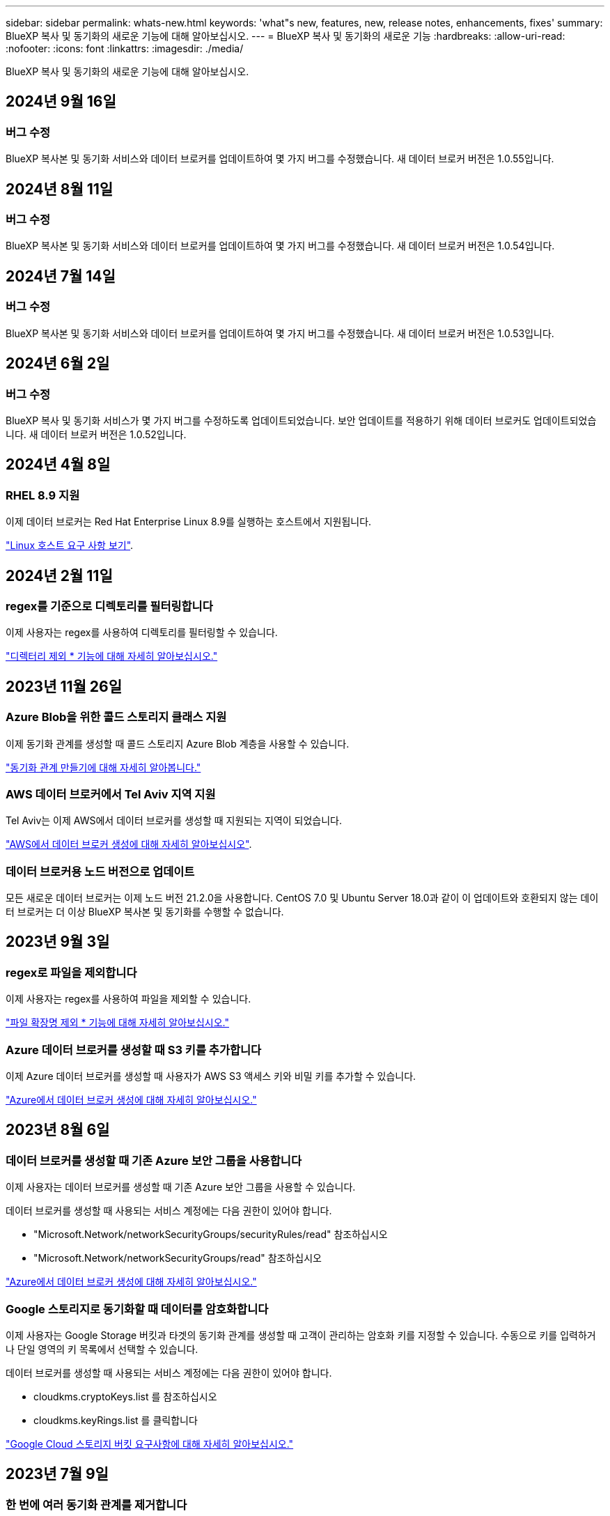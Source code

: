 ---
sidebar: sidebar 
permalink: whats-new.html 
keywords: 'what"s new, features, new, release notes, enhancements, fixes' 
summary: BlueXP 복사 및 동기화의 새로운 기능에 대해 알아보십시오. 
---
= BlueXP 복사 및 동기화의 새로운 기능
:hardbreaks:
:allow-uri-read: 
:nofooter: 
:icons: font
:linkattrs: 
:imagesdir: ./media/


[role="lead"]
BlueXP 복사 및 동기화의 새로운 기능에 대해 알아보십시오.



== 2024년 9월 16일



=== 버그 수정

BlueXP 복사본 및 동기화 서비스와 데이터 브로커를 업데이트하여 몇 가지 버그를 수정했습니다. 새 데이터 브로커 버전은 1.0.55입니다.



== 2024년 8월 11일



=== 버그 수정

BlueXP 복사본 및 동기화 서비스와 데이터 브로커를 업데이트하여 몇 가지 버그를 수정했습니다. 새 데이터 브로커 버전은 1.0.54입니다.



== 2024년 7월 14일



=== 버그 수정

BlueXP 복사본 및 동기화 서비스와 데이터 브로커를 업데이트하여 몇 가지 버그를 수정했습니다. 새 데이터 브로커 버전은 1.0.53입니다.



== 2024년 6월 2일



=== 버그 수정

BlueXP 복사 및 동기화 서비스가 몇 가지 버그를 수정하도록 업데이트되었습니다. 보안 업데이트를 적용하기 위해 데이터 브로커도 업데이트되었습니다. 새 데이터 브로커 버전은 1.0.52입니다.



== 2024년 4월 8일



=== RHEL 8.9 지원

이제 데이터 브로커는 Red Hat Enterprise Linux 8.9를 실행하는 호스트에서 지원됩니다.

https://docs.netapp.com/us-en/bluexp-copy-sync/task-installing-linux.html#linux-host-requirements["Linux 호스트 요구 사항 보기"].



== 2024년 2월 11일



=== regex를 기준으로 디렉토리를 필터링합니다

이제 사용자는 regex를 사용하여 디렉토리를 필터링할 수 있습니다.

https://docs.netapp.com/us-en/bluexp-copy-sync/task-creating-relationships.html#create-other-types-of-sync-relationships["디렉터리 제외 * 기능에 대해 자세히 알아보십시오."]



== 2023년 11월 26일



=== Azure Blob을 위한 콜드 스토리지 클래스 지원

이제 동기화 관계를 생성할 때 콜드 스토리지 Azure Blob 계층을 사용할 수 있습니다.

https://docs.netapp.com/us-en/bluexp-copy-sync/task-creating-relationships.html["동기화 관계 만들기에 대해 자세히 알아봅니다."]



=== AWS 데이터 브로커에서 Tel Aviv 지역 지원

Tel Aviv는 이제 AWS에서 데이터 브로커를 생성할 때 지원되는 지역이 되었습니다.

https://docs.netapp.com/us-en/bluexp-copy-sync/task-installing-aws.html#creating-the-data-broker["AWS에서 데이터 브로커 생성에 대해 자세히 알아보십시오"].



=== 데이터 브로커용 노드 버전으로 업데이트

모든 새로운 데이터 브로커는 이제 노드 버전 21.2.0을 사용합니다. CentOS 7.0 및 Ubuntu Server 18.0과 같이 이 업데이트와 호환되지 않는 데이터 브로커는 더 이상 BlueXP 복사본 및 동기화를 수행할 수 없습니다.



== 2023년 9월 3일



=== regex로 파일을 제외합니다

이제 사용자는 regex를 사용하여 파일을 제외할 수 있습니다.

https://docs.netapp.com/us-en/bluexp-copy-sync/task-creating-relationships.html#create-other-types-of-sync-relationships["파일 확장명 제외 * 기능에 대해 자세히 알아보십시오."]



=== Azure 데이터 브로커를 생성할 때 S3 키를 추가합니다

이제 Azure 데이터 브로커를 생성할 때 사용자가 AWS S3 액세스 키와 비밀 키를 추가할 수 있습니다.

https://docs.netapp.com/us-en/bluexp-copy-sync/task-installing-azure.html#creating-the-data-broker["Azure에서 데이터 브로커 생성에 대해 자세히 알아보십시오."]



== 2023년 8월 6일



=== 데이터 브로커를 생성할 때 기존 Azure 보안 그룹을 사용합니다

이제 사용자는 데이터 브로커를 생성할 때 기존 Azure 보안 그룹을 사용할 수 있습니다.

데이터 브로커를 생성할 때 사용되는 서비스 계정에는 다음 권한이 있어야 합니다.

* "Microsoft.Network/networkSecurityGroups/securityRules/read" 참조하십시오
* "Microsoft.Network/networkSecurityGroups/read" 참조하십시오


https://docs.netapp.com/us-en/bluexp-copy-sync/task-installing-azure.html["Azure에서 데이터 브로커 생성에 대해 자세히 알아보십시오."]



=== Google 스토리지로 동기화할 때 데이터를 암호화합니다

이제 사용자는 Google Storage 버킷과 타겟의 동기화 관계를 생성할 때 고객이 관리하는 암호화 키를 지정할 수 있습니다. 수동으로 키를 입력하거나 단일 영역의 키 목록에서 선택할 수 있습니다.

데이터 브로커를 생성할 때 사용되는 서비스 계정에는 다음 권한이 있어야 합니다.

* cloudkms.cryptoKeys.list 를 참조하십시오
* cloudkms.keyRings.list 를 클릭합니다


https://docs.netapp.com/us-en/bluexp-copy-sync/reference-requirements.html#google-cloud-storage-bucket-requirements["Google Cloud 스토리지 버킷 요구사항에 대해 자세히 알아보십시오."]



== 2023년 7월 9일



=== 한 번에 여러 동기화 관계를 제거합니다

이제 사용자는 UI에서 한 번에 둘 이상의 동기화 관계를 삭제할 수 있습니다.

https://docs.netapp.com/us-en/bluexp-copy-sync/task-managing-relationships.html#deleting-relationships["동기화 재지정 을 삭제하는 방법에 대해 자세히 알아보십시오."]



=== ACL만 복사합니다

사용자는 이제 CIF 및 NFS 관계에서 ACL 정보를 복사하기 위한 추가 옵션을 사용할 수 있습니다. 동기화 관계를 생성하거나 관리할 때 파일만 복사하거나 ACL 정보만 복사하거나 파일과 ACL 정보를 복사할 수 있습니다.

https://docs.netapp.com/us-en/bluexp-copy-sync/task-copying-acls.html["ACL 복제에 대해 자세히 알아보십시오."]



=== Node.js 20으로 업데이트

복사 및 동기화가 Node.js 20으로 업데이트되었습니다. 사용 가능한 모든 데이터 브로커가 업데이트됩니다. 이 업데이트와 호환되지 않는 운영 체제는 설치할 수 없으며 호환되지 않는 기존 시스템에 성능 문제가 발생할 수 있습니다.



== 2023년 6월 11일



=== 분 단위로 자동 중단을 지원합니다

아직 완료되지 않은 활성 동기화는 이제 * 동기화 시간 초과 * 기능을 사용하여 15분 후에 중단할 수 있습니다.

https://docs.netapp.com/us-en/bluexp-copy-sync/task-creating-relationships.html#settings["동기화 시간 초과 설정에 대해 자세히 알아보십시오"].



=== 복사 액세스 시간 메타데이터

파일 시스템을 포함한 관계에서 * Copy for Objects * 기능은 이제 액세스 시간 메타데이터를 복사합니다.

https://docs.netapp.com/us-en/bluexp-copy-sync/task-creating-relationships.html#settings["개체에 대한 복사 설정에 대해 자세히 알아보세요"].



== 2023년 5월 8일



=== 하드 링크 기능

이제 사용자는 보안되지 않은 NFS와 NFS 간의 관계를 동기화하는 하드 링크를 포함할 수 있습니다.

https://docs.netapp.com/us-en/bluexp-copy-sync/task-creating-relationships.html#settings["파일 형식 설정에 대해 자세히 알아보세요"].



=== 보안 NFS 관계에서 데이터 브로커를 위한 사용자 인증서를 추가할 수 있습니다

이제 사용자는 보안 NFS 관계를 생성할 때 타겟 데이터 브로커에 대한 자체 인증서를 설정할 수 있습니다. 서버 이름을 설정하고 개인 키와 인증서 ID를 제공해야 합니다. 이 기능은 모든 데이터 브로커에 사용할 수 있습니다.



=== 최근 수정된 파일의 제외 기간이 연장되었습니다

이제 사용자는 예약된 동기화 전 최대 365일 전에 수정된 파일을 제외할 수 있습니다.

https://docs.netapp.com/us-en/bluexp-copy-sync/task-creating-relationships.html#settings["최근에 수정한 파일 설정에 대해 자세히 알아보세요"].



=== 관계 ID를 기준으로 UI의 관계를 필터링합니다

RESTful API를 사용하는 사용자는 관계 ID를 사용하여 관계를 필터링할 수 있습니다.

https://docs.netapp.com/us-en/bluexp-copy-sync/api-sync.html["BlueXP 복사 및 동기화와 함께 RESTful API를 사용하는 방법에 대해 자세히 알아보십시오"].

https://docs.netapp.com/us-en/bluexp-copy-sync/task-creating-relationships.html#settings["디렉터리 제외 설정에 대해 자세히 알아보세요"].



== 2 2023년 4월



=== Azure Data Lake Storage Gen2 관계에 대한 추가 지원

이제 다음을 통해 Azure Data Lake Storage Gen2를 소스 및 타겟으로 동기화 관계를 생성할 수 있습니다.

* Azure NetApp Files
* ONTAP용 Amazon FSx
* Cloud Volumes ONTAP
* 사내 ONTAP


https://docs.netapp.com/us-en/bluexp-copy-sync/reference-supported-relationships.html["지원되는 동기화 관계에 대해 자세히 알아보십시오"].



=== 전체 경로를 기준으로 디렉토리를 필터링합니다

이름을 기준으로 디렉토리를 필터링하는 것 외에도 전체 경로를 기준으로 디렉토리를 필터링할 수 있습니다.

https://docs.netapp.com/us-en/bluexp-copy-sync/task-creating-relationships.html#settings["디렉터리 제외 설정에 대해 자세히 알아보세요"].



== 2023년 3월 7일



=== EBS Encryption for AWS 데이터 브로커

이제 계정에서 KMS 키를 사용하여 AWS 데이터 브로커 볼륨을 암호화할 수 있습니다.

https://docs.netapp.com/us-en/bluexp-copy-sync/task-installing-aws.html#creating-the-data-broker["AWS에서 데이터 브로커 생성에 대해 자세히 알아보십시오"].



== 2023년 2월 5일



=== Azure Data Lake Storage Gen2, ONTAP S3 Storage 및 NFS에 대한 추가 지원

Cloud Sync은 이제 ONTAP S3 스토리지 및 NFS에 대한 추가 동기화 관계를 지원합니다.

* ONTAP S3 스토리지를 NFS로
* NFS에서 ONTAP S3 스토리지로


또한 Cloud Sync는 Azure Data Lake Storage Gen2를 소스 및 타겟 모두에서 추가로 지원합니다.

* NFS 서버
* SMB 서버
* ONTAP S3 스토리지
* StorageGRID
* IBM 클라우드 오브젝트 스토리지


https://docs.netapp.com/us-en/bluexp-copy-sync/reference-supported-relationships.html["지원되는 동기화 관계에 대해 자세히 알아보십시오"].



=== Amazon Web Services 데이터 브로커 운영 체제로 업그레이드하십시오

AWS 데이터 브로커용 운영 체제가 Amazon Linux 2022로 업그레이드되었습니다.

https://docs.netapp.com/us-en/bluexp-copy-sync/task-installing-aws.html#details-about-the-data-broker-instance["AWS의 데이터 브로커 인스턴스에 대해 자세히 알아보십시오"].



== 2023년 1월 3일



=== UI에서 데이터 브로커 로컬 구성을 표시합니다

이제 사용자가 UI에서 각 데이터 브로커의 로컬 구성을 볼 수 있는 * 구성 표시 * 옵션이 있습니다.

https://docs.netapp.com/us-en/bluexp-copy-sync/task-managing-data-brokers.html["데이터 브로커 그룹 관리에 대해 자세히 알아보십시오"].



=== Azure 및 Google Cloud 데이터 브로커 운영 체제로 업그레이드하십시오

Azure 및 Google Cloud의 데이터 브로커용 운영 체제가 Rocky Linux 9.0으로 업그레이드되었습니다.

https://docs.netapp.com/us-en/bluexp-copy-sync/task-installing-azure.html#details-about-the-data-broker-vm["Azure의 데이터 브로커 인스턴스에 대해 자세히 알아보십시오"].

https://docs.netapp.com/us-en/bluexp-copy-sync/task-installing-gcp.html#details-about-the-data-broker-vm-instance["Google Cloud의 데이터 브로커 인스턴스에 대해 자세히 알아보십시오"].



== 2022년 12월 11일



=== 이름별로 디렉토리를 필터링합니다

이제 새 * 디렉터리 이름 제외 * 설정을 동기화 관계에 사용할 수 있습니다. 사용자는 동기화에서 최대 15개의 디렉터리 이름을 필터링할 수 있습니다. copy-offload, .snapshot, ~snapshot 디렉토리는 기본적으로 제외됩니다.

https://docs.netapp.com/us-en/bluexp-copy-sync/task-creating-relationships.html#settings["디렉터리 이름 제외 설정에 대해 자세히 알아보세요"].



=== Amazon S3 및 ONTAP S3 스토리지 추가 지원

Cloud Sync은 이제 AWS S3 및 ONTAP S3 스토리지를 위한 추가 동기화 관계를 지원합니다.

* AWS S3에서 ONTAP S3 스토리지까지
* ONTAP S3 스토리지를 AWS S3로 설정합니다


https://docs.netapp.com/us-en/bluexp-copy-sync/reference-supported-relationships.html["지원되는 동기화 관계에 대해 자세히 알아보십시오"].



== 2022년 10월 30일



=== Microsoft Azure에서 지속적으로 동기화합니다

이제 연속 동기화 설정이 소스 Azure 스토리지 버킷에서 Azure 데이터 브로커를 사용하는 클라우드 스토리지까지 지원됩니다.

초기 데이터 동기화 후 Cloud Sync는 소스 Azure 스토리지 버킷의 변경 사항을 수신 대기하고 변경 사항이 발생할 때마다 타겟에 대한 변경 사항을 지속적으로 동기화합니다. 이 설정은 Azure 스토리지 버킷에서 Azure Blob 스토리지, CIFS, Google 클라우드 스토리지, IBM 클라우드 오브젝트 스토리지, NFS 및 StorageGRID로 동기화할 때 사용할 수 있습니다.

이 설정을 사용하려면 Azure 데이터 브로커에 사용자 지정 역할과 다음 권한이 필요합니다.

[source, json]
----
'Microsoft.Storage/storageAccounts/read',
'Microsoft.EventGrid/systemTopics/eventSubscriptions/write',
'Microsoft.EventGrid/systemTopics/eventSubscriptions/read',
'Microsoft.EventGrid/systemTopics/eventSubscriptions/delete',
'Microsoft.EventGrid/systemTopics/eventSubscriptions/getFullUrl/action',
'Microsoft.EventGrid/systemTopics/eventSubscriptions/getDeliveryAttributes/action',
'Microsoft.EventGrid/systemTopics/read',
'Microsoft.EventGrid/systemTopics/write',
'Microsoft.EventGrid/systemTopics/delete',
'Microsoft.EventGrid/eventSubscriptions/write',
'Microsoft.Storage/storageAccounts/write'
----
https://docs.netapp.com/us-en/bluexp-copy-sync/task-creating-relationships.html#settings["연속 동기화 설정에 대해 자세히 알아보십시오"].



== 2022년 9월 4일



=== 추가 Google 드라이브 지원

* Cloud Sync는 이제 Google 드라이브에 대한 추가 동기화 관계를 지원합니다.
+
** Google Drive를 NFS 서버로 이동합니다
** Google Drive를 SMB 서버로


* Google Drive를 포함하는 동기화 관계에 대한 보고서를 생성할 수도 있습니다.
+
https://docs.netapp.com/us-en/bluexp-copy-sync/task-managing-reports.html["보고서에 대해 자세히 알아보십시오"].





=== 지속적인 동기화 향상

이제 다음 유형의 동기화 관계에서 연속 동기화 설정을 활성화할 수 있습니다.

* S3 버킷을 NFS 서버로
* Google Cloud Storage를 NFS 서버로 전송합니다


https://docs.netapp.com/us-en/bluexp-copy-sync/task-creating-relationships.html#settings["연속 동기화 설정에 대해 자세히 알아보십시오"].



=== 이메일 알림

이제 Cloud Sync 알림을 이메일로 받을 수 있습니다.

이메일로 알림을 받으려면 동기화 관계에서 * 알림 * 설정을 활성화한 다음 BlueXP에서 알림 및 알림 설정을 구성해야 합니다.

https://docs.netapp.com/us-en/bluexp-copy-sync/task-managing-relationships.html#setting-up-notifications["알림을 설정하는 방법에 대해 알아봅니다"].



== 2022년 7월 31일



=== Google 드라이브

이제 NFS 서버 또는 SMB 서버의 데이터를 Google Drive로 동기화할 수 있습니다. "내 드라이브"와 "공유 드라이브"가 모두 대상으로 지원됩니다.

Google Drive를 포함하는 동기화 관계를 생성하려면 필요한 권한과 개인 키가 있는 서비스 계정을 설정해야 합니다. https://docs.netapp.com/us-en/bluexp-copy-sync/reference-requirements.html#google-drive["Google Drive 요구 사항에 대해 자세히 알아보십시오"].

https://docs.netapp.com/us-en/bluexp-copy-sync/reference-supported-relationships.html["지원되는 동기화 관계 목록을 봅니다"].



=== Azure Data Lake 추가 지원

Cloud Sync는 이제 Azure Data Lake Storage Gen2에 대한 추가 동기화 관계를 지원합니다.

* Amazon S3에서 Azure Data Lake Storage Gen2로
* IBM Cloud Object Storage를 Azure Data Lake Storage Gen2로 마이그레이션
* StorageGRID에서 Azure Data Lake Storage Gen2로


https://docs.netapp.com/us-en/bluexp-copy-sync/reference-supported-relationships.html["지원되는 동기화 관계 목록을 봅니다"].



=== 동기화 관계를 설정하는 새로운 방법

BlueXP의 Canvas에서 직접 동기화 관계를 설정하는 추가 방법이 추가되었습니다.



==== 끌어서 놓기

이제 한 작업 환경을 다른 작업 환경 위로 끌어다 놓아 Canvas에서 동기화 관계를 설정할 수 있습니다.

image:https://raw.githubusercontent.com/NetAppDocs/bluexp-copy-sync/main/media/screenshot-enable-drag-and-drop.png["BlueXP의 알림 센터를 보여 주는 스크린샷."]



==== 오른쪽 패널 설정

이제 Canvas에서 작업 환경을 선택한 다음 오른쪽 패널에서 동기화 옵션을 선택하여 Azure Blob 저장소 또는 Google Cloud Storage에 대한 동기화 관계를 설정할 수 있습니다.

image:https://raw.githubusercontent.com/NetAppDocs/bluexp-copy-sync/main/media/screenshot-enable-panel.png["BlueXP의 알림 센터를 보여 주는 스크린샷."]



== 2022년 7월 3일



=== Azure Data Lake Storage Gen2 지원

이제 NFS 서버 또는 SMB 서버에서 Azure Data Lake Storage Gen2로 데이터를 동기화할 수 있습니다.

Azure Data Lake를 포함하는 동기화 관계를 생성할 때 Cloud Sync에 스토리지 계정 연결 문자열을 제공해야 합니다. SAS(공유 액세스 서명)가 아니라 일반 연결 문자열이어야 합니다.

https://docs.netapp.com/us-en/bluexp-copy-sync/reference-supported-relationships.html["지원되는 동기화 관계 목록을 봅니다"].



=== Google Cloud Storage에서 지속적으로 동기화합니다

이제 연속 동기화 설정이 소스 Google Cloud Storage 버킷에서 클라우드 스토리지 타겟까지 지원됩니다.

초기 데이터 동기화 후 Cloud Sync는 소스 Google 클라우드 스토리지 버킷의 변경 사항을 수신 대기하고 변경 사항이 발생할 때마다 타겟에 대한 변경 사항을 지속적으로 동기화합니다. 이 설정은 Google 클라우드 스토리지 버킷에서 S3, Google 클라우드 스토리지, Azure Blob 스토리지, StorageGRID 또는 IBM 스토리지로 동기화할 때 사용할 수 있습니다.

데이터 브로커와 연결된 서비스 계정에 이 설정을 사용하려면 다음 권한이 필요합니다.

[source, json]
----
- pubsub.subscriptions.consume
- pubsub.subscriptions.create
- pubsub.subscriptions.delete
- pubsub.subscriptions.list
- pubsub.topics.attachSubscription
- pubsub.topics.create
- pubsub.topics.delete
- pubsub.topics.list
- pubsub.topics.setIamPolicy
- storage.buckets.update
----
https://docs.netapp.com/us-en/bluexp-copy-sync/task-creating-relationships.html#settings["연속 동기화 설정에 대해 자세히 알아보십시오"].



=== 새로운 Google Cloud 지역 지원

Cloud Sync 데이터 브로커는 현재 다음 Google 클라우드 지역에서 지원됩니다.

* 콜럼버스(us-east5)
* 댈러스(us-south1)
* 마드리드(유럽 - 남서쪽1)
* 밀라노(유럽 - west8)
* 파리(유럽 - west9)




=== 새로운 Google Cloud 컴퓨터 유형입니다

Google Cloud의 데이터 브로커에 대한 기본 시스템 유형은 이제 n2-standard-4입니다.



== 2022년 6월 6일



=== 연속 동기화

새로운 설정을 사용하면 소스 S3 버킷에서 타겟으로 변경 사항을 지속적으로 동기화할 수 있습니다.

초기 데이터 동기화 후 Cloud Sync는 소스 S3 버킷의 변경 사항을 수신 대기하고 변경 사항이 발생할 때마다 타겟에 계속 동기화합니다. 예약된 간격으로 소스를 다시 검색할 필요가 없습니다. 이 설정은 S3 버킷에서 S3, Google Cloud Storage, Azure Blob Storage, StorageGRID 또는 IBM Storage로 동기화할 때만 사용할 수 있습니다.

이 설정을 사용하려면 데이터 브로커와 연결된 IAM 역할에 다음 권한이 필요합니다.

[source, json]
----
"s3:GetBucketNotification",
"s3:PutBucketNotification"
----
이러한 사용 권한은 사용자가 만든 새 데이터 브로커에 자동으로 추가됩니다.

https://docs.netapp.com/us-en/bluexp-copy-sync/task-creating-relationships.html#settings["연속 동기화 설정에 대해 자세히 알아보십시오"].



=== 모든 ONTAP 볼륨을 표시합니다

동기화 관계를 생성하면 Cloud Sync는 이제 소스 Cloud Volumes ONTAP 시스템, 온-프레미스 ONTAP 클러스터 또는 ONTAP 파일 시스템용 FSx의 모든 볼륨을 표시합니다.

이전 버전에서는 Cloud Sync가 선택한 프로토콜과 일치하는 볼륨만 표시합니다. 이제 모든 볼륨이 표시되지만 선택한 프로토콜과 일치하지 않거나 공유 또는 내보내기가 없는 볼륨은 회색으로 표시되고 선택할 수 없습니다.



=== Azure Blob에 태그 복사 중

Azure Blob이 타겟인 동기화 관계를 만들면 Cloud Sync에서 이제 Azure Blob 컨테이너에 태그를 복사할 수 있습니다.

* Settings * 페이지에서 * Copy for Objects * 설정을 사용하여 소스에서 Azure Blob 컨테이너로 태그를 복사할 수 있습니다. 이는 메타데이터 복사에 추가됩니다.
* 태그/메타데이터 * 페이지에서 Azure Blob 컨테이너에 복사되는 개체에 설정할 Blob 인덱스 태그를 지정할 수 있습니다. 이전에는 관계 메타데이터만 지정할 수 있었습니다.


이러한 옵션은 Azure Blob이 타겟이고 소스가 Azure Blob 또는 S3 호환 엔드포인트(S3, StorageGRID 또는 IBM 클라우드 오브젝트 스토리지)인 경우에 지원됩니다.



== 2022년 5월 1일



=== 동기화 시간이 초과되었습니다

이제 동기화 관계에 새로운 * 동기화 시간 초과 * 설정을 사용할 수 있습니다. 이 설정을 사용하면 지정된 시간 또는 일 수 동안 동기화가 완료되지 않은 경우 Cloud Sync에서 데이터 동기화를 취소할지 여부를 정의할 수 있습니다.

https://docs.netapp.com/us-en/bluexp-copy-sync/task-managing-relationships.html#change-the-settings-for-a-sync-relationship["동기화 관계의 설정 변경에 대해 자세히 알아보십시오"]..



=== 알림

이제 새 * 알림 * 설정을 동기화 관계에 사용할 수 있습니다. 이 설정을 사용하면 BlueXP 알림 센터에서 Cloud Sync 알림을 수신할지 여부를 선택할 수 있습니다. 성공적인 데이터 동기화, 실패한 데이터 동기화 및 취소된 데이터 동기화를 위한 알림을 활성화할 수 있습니다.

image:https://raw.githubusercontent.com/NetAppDocs/bluexp-copy-sync/main/media/screenshot-notification-center.png["BlueXP의 알림 센터를 보여 주는 스크린샷."]

https://docs.netapp.com/us-en/bluexp-copy-sync/task-managing-relationships.html#change-the-settings-for-a-sync-relationship["동기화 관계의 설정 변경에 대해 자세히 알아보십시오"]..



== 2022년 4월 3일



=== 데이터 브로커 그룹의 기능이 향상되었습니다

데이터 브로커 그룹을 개선한 사항은 다음과 같습니다.

* 이제 데이터 브로커를 신규 또는 기존 그룹으로 이동할 수 있습니다.
* 이제 데이터 브로커에 대한 프록시 구성을 업데이트할 수 있습니다.
* 마지막으로 데이터 브로커 그룹을 삭제할 수도 있습니다.


https://docs.netapp.com/us-en/bluexp-copy-sync/task-managing-data-brokers.html["데이터 브로커 그룹을 관리하는 방법에 대해 알아보십시오"].



=== 대시보드 필터

이제 동기화 대시보드의 내용을 필터링하여 특정 상태와 일치하는 동기화 관계를 보다 쉽게 찾을 수 있습니다. 예를 들어 실패 상태인 동기화 관계를 필터링할 수 있습니다

image:https://raw.githubusercontent.com/NetAppDocs/bluexp-copy-sync/main/media/screenshot-sync-filter.png["대시보드 위쪽에 동기화 상태별 필터링 옵션이 표시된 스크린샷"]



== 2022년 3월 3일



=== 대시보드에서 정렬

이제 동기화 관계 이름을 기준으로 대시보드를 정렬합니다.

image:https://raw.githubusercontent.com/NetAppDocs/bluexp-copy-sync/main/media/screenshot-sync-sort.png["대시보드에서 사용할 수 있는 이름별 정렬 옵션을 보여 주는 스크린샷"]



=== 데이터 센스 통합 기능 향상

이전 릴리즈에서는 클라우드 데이터 센스와 Cloud Sync의 통합을 소개했습니다. 이 업데이트를 통해 동기화 관계를 보다 쉽게 만들 수 있도록 통합을 개선했습니다. Cloud Data Sense에서 데이터 동기화를 시작한 후에는 모든 소스 정보가 한 번에 포함되고 몇 가지 키 세부 정보만 입력하면 됩니다.

image:https://raw.githubusercontent.com/NetAppDocs/bluexp-copy-sync/main/media/screenshot-sync-data-sense.png["클라우드 데이터 센스에서 직접 새 동기화를 시작한 후 나타나는 데이터 감지 통합 페이지를 보여주는 스크린샷."]



== 2022년 2월 6일



=== 데이터 브로커 그룹의 개선 사항

데이터 브로커_groups_를 강조하여 데이터 브로커와 상호 작용하는 방법을 변경했습니다.

예를 들어, 새 동기화 관계를 생성할 때 특정 데이터 브로커가 아닌 관계에 사용할 데이터 브로커_group_을 선택합니다.

image:https://raw.githubusercontent.com/NetAppDocs/bluexp-copy-sync/main/media/screenshot-sync-select-data-broker-group.png["데이터 브로커 그룹 선택을 보여 주는 동기화 관계 마법사 스크린샷"]

데이터 브로커 * 관리 탭에는 데이터 브로커 그룹이 관리하는 동기화 관계의 수도 표시됩니다.

image:https://raw.githubusercontent.com/NetAppDocs/bluexp-copy-sync/main/media/screenshot-sync-group-relationships.png["데이터 브로커 그룹을 보여 주는 데이터 브로커 관리 페이지의 스크린 샷. 이 페이지에는 관리 관계의 수를 비롯하여 해당 그룹에 대한 세부 정보가 표시됩니다."]



=== PDF 보고서를 다운로드합니다

이제 보고서의 PDF를 다운로드할 수 있습니다.

https://docs.netapp.com/us-en/bluexp-copy-sync/task-managing-reports.html["보고서에 대해 자세히 알아보십시오"].



== 2022년 1월 2일



=== 새 Box 동기화 관계

두 가지 새로운 동기화 관계가 지원됩니다.

* Box를 Azure NetApp Files로 설정합니다
* ONTAP용 아마존 FSx로 상자를 이동합니다


link:reference-supported-relationships.html["지원되는 동기화 관계 목록을 봅니다"].



=== 관계 이름

이제 각 동기화 관계에 의미 있는 이름을 제공하여 각 관계의 목적을 보다 쉽게 파악할 수 있습니다. 관계를 만들 때 그리고 그 이후에 언제든지 이름을 추가할 수 있습니다.

image:screenshot-sync-relationship-edit-name.png["관계 이름 옆에 있는 편집 단추를 보여 주는 동기화 관계의 스크린샷"]



=== S3 개인 링크

Amazon S3와 데이터를 동기화할 때 S3 개인 링크를 사용할지 여부를 선택할 수 있습니다. 데이터 브로커가 소스에서 타겟으로 데이터를 복제하면 프라이빗 링크를 통해 전송됩니다.

이 기능을 사용하려면 데이터 브로커와 연결된 IAM 역할에 다음 권한이 필요합니다.

[source, json]
----
"ec2:DescribeVpcEndpoints"
----
이 권한은 사용자가 만든 새 데이터 브로커에 자동으로 추가됩니다.



=== Glacier 빠른 검색

이제 Amazon S3가 동기화 관계의 타겟일 때 _Glacier Instant Retrieval_storage 클래스를 선택할 수 있습니다.



=== 오브젝트 스토리지에서 SMB 공유까지 ACL

이제 Cloud Sync는 오브젝트 스토리지에서 SMB 공유로 ACL을 복사할 수 있도록 지원합니다. 이전에는 SMB 공유에서 오브젝트 스토리지로의 ACL 복사만 지원했습니다.



=== SFTP에서 S3로

이제 사용자 인터페이스에서 SFTP에서 Amazon S3로 동기화 관계를 생성할 수 있습니다. 이 동기화 관계는 이전에 API에서만 지원되었습니다.



=== 테이블 뷰 개선

쉽게 사용할 수 있도록 대시보드의 테이블 보기를 다시 설계했습니다. 추가 정보 * 를 선택하면 Cloud Sync가 대시보드를 필터링하여 해당 특정 관계에 대한 자세한 정보를 표시합니다.

image:screenshot-sync-table.png["대시보드의 표 보기 스크린샷"]



=== Jarkarta 지역 지원

Cloud Sync은 현재 AWS 아시아 태평양(자카르타) 지역에 데이터 브로커 구축을 지원하고 있습니다.



== 2021년 11월 28일



=== SMB에서 오브젝트 스토리지까지의 ACL

소스 SMB 공유에서 오브젝트 스토리지(ONTAP S3 제외)로의 동기화 관계를 설정할 때 Cloud Sync에서 이제 ACL(액세스 제어 목록)을 복사할 수 있습니다.

Cloud Sync는 오브젝트 스토리지에서 SMB 공유로의 ACL 복제를 지원하지 않습니다.

link:task-copying-acls.html["SMB 공유에서 ACL을 복사하는 방법에 대해 알아봅니다"].



=== 라이센스를 업데이트합니다

이제 확장된 Cloud Sync 라이센스를 업데이트할 수 있습니다.

NetApp에서 구매한 Cloud Sync 라이센스를 연장한 경우 라이센스를 다시 추가하여 만료일을 업데이트할 수 있습니다.

link:task-licensing.html["라이센스를 업데이트하는 방법을 알아보십시오"]..



=== Box 자격 증명을 업데이트합니다

이제 기존 동기화 관계에 대한 Box 자격 증명을 업데이트할 수 있습니다.

link:task-managing-relationships.html["자격 증명을 업데이트하는 방법을 알아보십시오"].



== 2021년 10월 31일



=== 박스 지지대

Box 지원은 이제 Cloud Sync 사용자 인터페이스에서 미리 보기로 제공됩니다.

Box는 여러 유형의 동기화 관계의 소스 또는 타겟이 될 수 있습니다. link:reference-supported-relationships.html["지원되는 동기화 관계 목록을 봅니다"].



=== 만든 날짜 설정

SMB 서버가 소스인 경우 _Date Created_라는 새로운 동기화 관계 설정을 사용하면 특정 날짜 이후, 특정 날짜 이전 또는 특정 시간 범위 간에 생성된 파일을 동기화할 수 있습니다.

link:task-managing-relationships.html["Cloud Sync 설정에 대해 자세히 알아보십시오"].



== 2021년 10월 4일



=== 추가 박스 지원

Cloud Sync는 이제 에 대한 추가 동기화 관계를 지원합니다 https://www.box.com/home["상자에 입력합니다"^] Cloud Sync API를 사용하는 경우:

* Amazon S3를 상자로 이동합니다
* IBM Cloud Object Storage to Box를 참조하십시오
* StorageGRID에서 Box로
* Box를 NFS 서버에 전송합니다
* Box를 SMB 서버로 전송합니다


link:api-sync.html["API를 사용하여 동기화 관계를 설정하는 방법에 대해 알아봅니다"].



=== SFTP 경로 보고서

이제 가능합니다 link:task-managing-reports.html["보고서를 만듭니다"] SFTP 경로.



== 2021년 9월 2일



=== ONTAP용 FSx 지원

이제 Amazon FSx for ONTAP 파일 시스템과 데이터를 동기화할 수 있습니다.

* https://docs.netapp.com/us-en/bluexp-fsx-ontap/start/concept-fsx-aws.html["ONTAP용 Amazon FSx에 대해 자세히 알아보십시오"^]
* link:reference-requirements.html["지원되는 동기화 관계를 봅니다"]
* link:task-creating-relationships.html["ONTAP용 Amazon FSx에 대한 동기화 관계를 생성하는 방법을 알아보십시오"]




== 2021년 8월 1일



=== 자격 증명을 업데이트합니다

이제 Cloud Sync를 사용하여 기존 동기화 관계에서 소스 또는 타겟의 최신 자격 증명으로 데이터 브로커를 업데이트할 수 있습니다.

이 향상된 기능은 보안 정책에 따라 자격 증명을 정기적으로 업데이트해야 하는 경우에 도움이 될 수 있습니다. link:task-managing-relationships.html["자격 증명을 업데이트하는 방법을 알아보십시오"].

image:screenshot_sync_update_credentials.png["원본 또는 대상 이름 바로 아래에 있는 관계 동기화 페이지의 자격 증명 업데이트 옵션을 보여 주는 스크린샷"]



=== 오브젝트 스토리지 타겟의 태그입니다

동기화 관계를 생성할 때 이제 동기화 관계에서 개체 스토리지 대상에 태그를 추가할 수 있습니다.

태그 추가는 Amazon S3, Azure Blob, Google Cloud Storage, IBM Cloud Object Storage 및 StorageGRID에서 지원됩니다.

image:screenshot_sync_tags.png["작업 환경 마법사의 페이지를 보여 주는 스크린샷으로, 관계의 개체 스토리지 대상에 관계 태그를 추가할 수 있습니다."]



=== 박스 지원

이제 Cloud Sync가 지원됩니다 https://www.box.com/home["상자에 입력합니다"^] Cloud Sync API를 사용할 경우 Amazon S3, StorageGRID 및 IBM 클라우드 오브젝트 스토리지와 동기화 관계의 소스로 사용됩니다.

link:api-sync.html["API를 사용하여 동기화 관계를 설정하는 방법에 대해 알아봅니다"].



=== Google Cloud의 데이터 브로커를 위한 공용 IP

Google Cloud에서 데이터 브로커를 구축할 때 가상 머신 인스턴스에 대해 공용 IP 주소를 사용할지 여부를 선택할 수 있습니다.

link:task-installing-gcp.html["Google Cloud에서 데이터 브로커를 구축하는 방법을 알아보십시오"].



=== Azure NetApp Files용 이중 프로토콜 볼륨

Azure NetApp Files에 대해 소스 또는 타겟 볼륨을 선택하면 동기화 관계에 대해 선택한 프로토콜에 관계 없이 Cloud Sync에 이중 프로토콜 볼륨이 표시됩니다.



== 2021년 7월 7일



=== ONTAP S3 스토리지 및 Google Cloud Storage

Cloud Sync은 이제 사용자 인터페이스에서 ONTAP S3 스토리지와 Google 클라우드 스토리지 버킷 간의 동기화 관계를 지원합니다.

link:reference-supported-relationships.html["지원되는 동기화 관계 목록을 봅니다"].



=== 개체 메타데이터 태그

이제 Cloud Sync는 동기화 관계를 생성하고 설정을 활성화하면 개체 기반 스토리지 간에 개체 메타데이터와 태그를 복사할 수 있습니다.

link:task-creating-relationships.html#settings["개체에 대한 복사 설정에 대해 자세히 알아보세요"].



=== 하시코프 볼트 지원

이제 Google Cloud 서비스 계정으로 인증하여 외부 HashiCorp Vault에서 자격 증명에 액세스하도록 데이터 브로커를 설정할 수 있습니다.

link:task-external-vault.html["데이터 브로커가 있는 HashiCorp Vault를 사용하는 방법에 대해 자세히 알아보십시오"].



=== S3 버킷의 태그 또는 메타데이터를 정의합니다

Amazon S3 버킷과의 동기화 관계를 설정할 때 이제 동기화 관계 마법사를 통해 타겟 S3 버킷의 오브젝트에 저장할 태그 또는 메타데이터를 정의할 수 있습니다.

태그 지정 옵션은 이전에 동기화 관계의 설정에 포함되어 있었습니다.



== 2021년 6월 7일



=== Google Cloud의 스토리지 클래스

Google Cloud Storage 버킷이 동기화 관계의 타겟인 경우 이제 사용할 스토리지 클래스를 선택할 수 있습니다. Cloud Sync는 다음 스토리지 클래스를 지원합니다.

* 표준
* 니어라인
* 콜드라인
* 아카이브




== 2021년 5월 2일



=== 보고서에 오류가 있습니다

이제 보고서에 있는 오류를 볼 수 있으며 마지막 보고서나 모든 보고서를 삭제할 수 있습니다.

link:task-managing-reports.html["구성을 조정할 보고서를 만들고 보는 방법에 대해 자세히 알아보십시오"].



=== 특성을 비교합니다

이제 각 동기화 관계에 대해 새 * Compare by * 설정을 사용할 수 있습니다.

이 고급 설정을 사용하면 Cloud Sync에서 파일 또는 디렉터리가 변경되었으며 다시 동기화되어야 하는지 여부를 결정할 때 특정 특성을 비교할지 여부를 선택할 수 있습니다.

link:task-managing-relationships.html#change-the-settings-for-a-sync-relationship["동기화 관계의 설정 변경에 대해 자세히 알아보십시오"]..



== 2021년 4월 11일



=== 독립 실행형 Cloud Sync 서비스가 폐기됩니다

독립 실행형 Cloud Sync 서비스가 폐기되었습니다. 이제 BlueXP에서 동일한 모든 기능과 기능을 사용할 수 있는 Cloud Sync에 직접 액세스할 수 있습니다.

BlueXP에 로그인한 후 맨 위에 있는 동기화 탭으로 전환하고 이전과 마찬가지로 관계를 볼 수 있습니다.



=== Google Cloud 버킷 - 다양한 프로젝트

동기화 관계를 설정할 때 데이터 브로커의 서비스 계정에 필요한 권한을 제공하는 경우 다양한 프로젝트의 Google Cloud 버킷 중에서 선택할 수 있습니다.

link:task-installing-gcp.html["서비스 계정 설정 방법에 대해 알아보십시오"].



=== Google Cloud Storage와 S3 간 메타데이터

이제 Cloud Sync는 Google Cloud Storage와 S3 공급자(AWS S3, StorageGRID, IBM Cloud Object Storage) 간에 메타데이터를 복사합니다.



=== 데이터 브로커를 다시 시작합니다

이제 Cloud Sync에서 데이터 브로커를 다시 시작할 수 있습니다.

image:screenshot_sync_restart_data_broker.gif["데이터 브로커 관리 페이지에서 데이터 브로커 다시 시작 작업을 보여 주는 스크린샷"]



=== 최신 릴리스를 실행하지 않을 때 나타나는 메시지입니다

이제 Cloud Sync에서 데이터 브로커가 최신 소프트웨어 릴리즈를 실행하고 있지 않은 경우를 식별합니다. 이 메시지를 통해 최신 기능을 사용할 수 있습니다.

image:screenshot_sync_warning.gif["대시보드에서 데이터 브로커를 볼 때 경고를 표시하는 스크린샷"]
